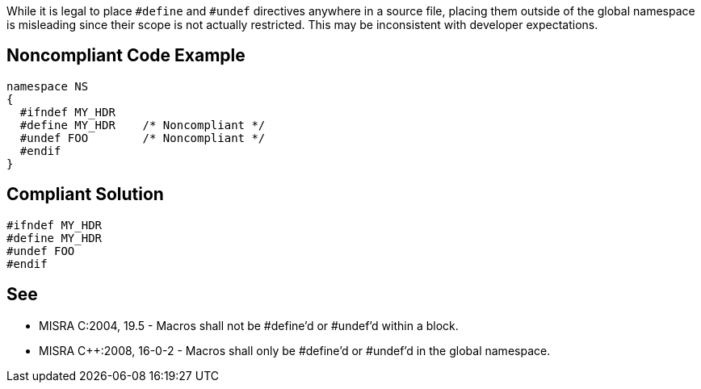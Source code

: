 While it is legal to place ``#define`` and ``#undef`` directives anywhere in a source file, placing them outside of the global namespace is misleading since their scope is not actually restricted. This may be inconsistent with developer expectations.


== Noncompliant Code Example

----
namespace NS
{
  #ifndef MY_HDR
  #define MY_HDR    /* Noncompliant */
  #undef FOO        /* Noncompliant */
  #endif
}
----


== Compliant Solution

----
#ifndef MY_HDR
#define MY_HDR
#undef FOO
#endif
----


== See

* MISRA C:2004, 19.5 - Macros shall not be #define'd or #undef'd within a block.
* MISRA {cpp}:2008, 16-0-2 - Macros shall only be #define'd or #undef'd in the global namespace.

